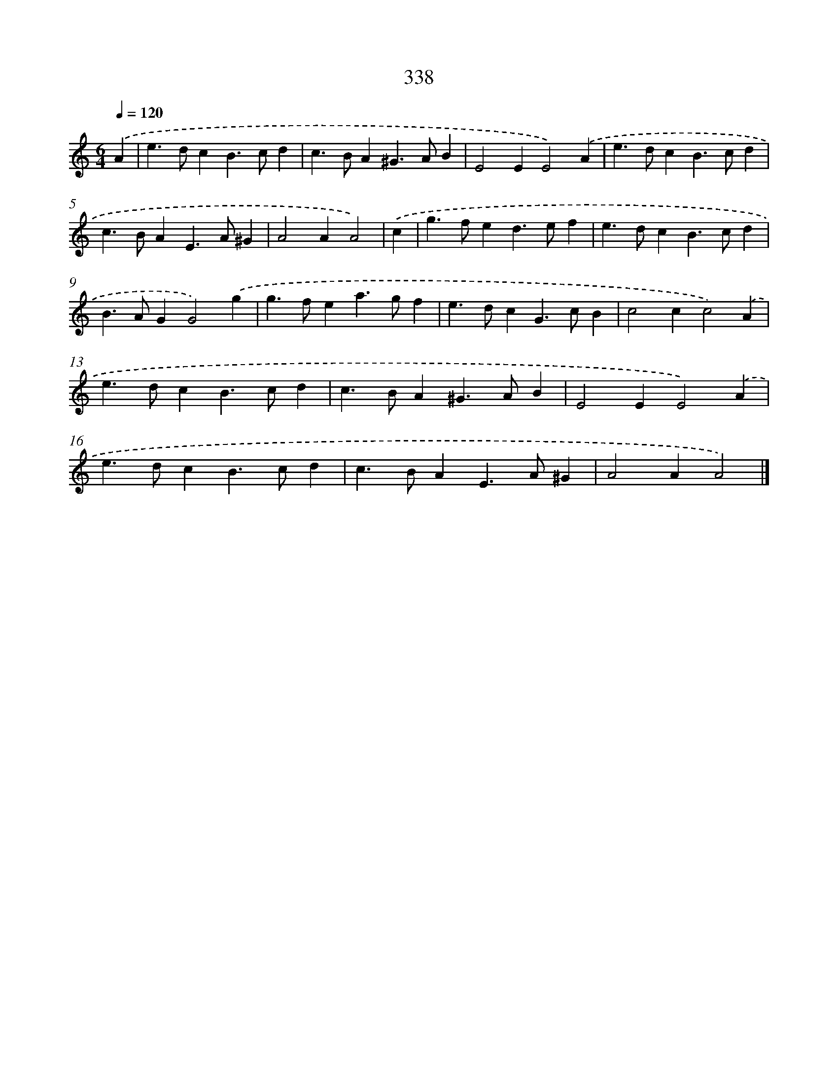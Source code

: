 X: 11912
T: 338
%%abc-version 2.0
%%abcx-abcm2ps-target-version 5.9.1 (29 Sep 2008)
%%abc-creator hum2abc beta
%%abcx-conversion-date 2018/11/01 14:37:19
%%humdrum-veritas 506807075
%%humdrum-veritas-data 2881154035
%%continueall 1
%%barnumbers 0
L: 1/4
M: 6/4
Q: 1/4=120
K: C clef=treble
.('A [I:setbarnb 1]|
e>dcB>cd |
c>BA^G>AB |
E2EE2).('A |
e>dcB>cd |
c>BAE>A^G |
A2AA2) |
.('c [I:setbarnb 7]|
g>fed>ef |
e>dcB>cd |
B>AGG2).('g |
g>fea>gf |
e>dcG>cB |
c2cc2).('A |
e>dcB>cd |
c>BA^G>AB |
E2EE2).('A |
e>dcB>cd |
c>BAE>A^G |
A2AA2) |]
